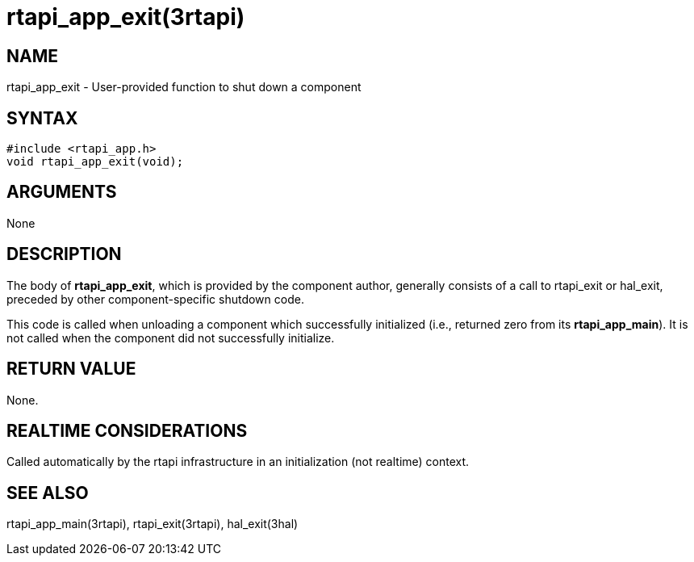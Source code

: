 = rtapi_app_exit(3rtapi)

== NAME

rtapi_app_exit - User-provided function to shut down a component

== SYNTAX

[source,c]
----
#include <rtapi_app.h>
void rtapi_app_exit(void);
----

== ARGUMENTS

None

== DESCRIPTION

The body of *rtapi_app_exit*, which is provided by the component author,
generally consists of a call to rtapi_exit or hal_exit,
preceded by other component-specific shutdown code.

This code is called when unloading a component which successfully
initialized (i.e., returned zero from its *rtapi_app_main*).
It is not called when the component did not successfully initialize.

== RETURN VALUE

None.

== REALTIME CONSIDERATIONS

Called automatically by the rtapi infrastructure in an initialization (not realtime) context.

== SEE ALSO

rtapi_app_main(3rtapi), rtapi_exit(3rtapi), hal_exit(3hal)
